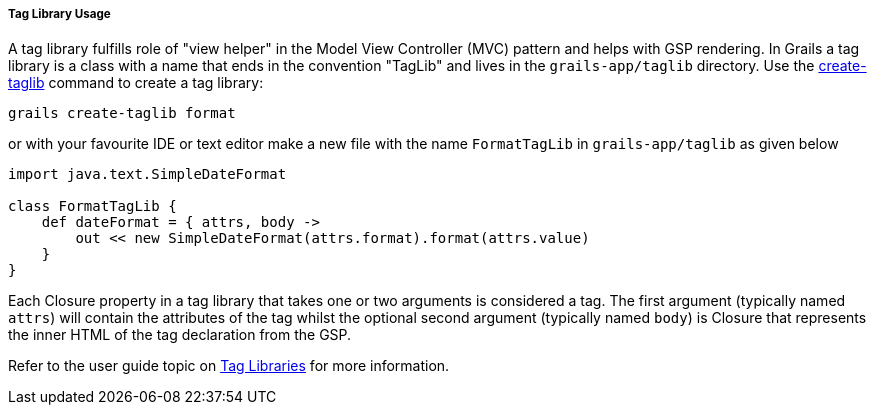 
===== Tag Library Usage


A tag library fulfills role of "view helper" in the Model View Controller (MVC) pattern and helps with GSP rendering. In Grails a tag library is a class with a name that ends in the convention "TagLib" and lives in the `grails-app/taglib` directory. Use the <<ref-command-line-create-taglib,create-taglib>> command to create a tag library:

[source,java]
----
grails create-taglib format
----

or with your favourite IDE or text editor make a new file with the name `FormatTagLib` in `grails-app/taglib` as given below

[source,java]
----
import java.text.SimpleDateFormat

class FormatTagLib {
    def dateFormat = { attrs, body ->
        out << new SimpleDateFormat(attrs.format).format(attrs.value)
    }
}
----

Each Closure property in a tag library that takes one or two arguments is considered a tag. The first argument (typically named `attrs`) will contain the attributes of the tag whilst the optional second argument (typically named `body`) is Closure that represents the inner HTML of the tag declaration from the GSP.

Refer to the user guide topic on <<taglibs,Tag Libraries>> for more information.
